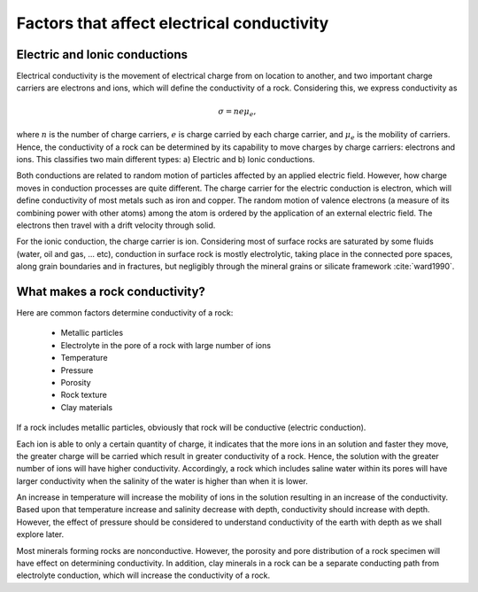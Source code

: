 .. _electrical_conductivity_factors:

Factors that affect electrical conductivity
===========================================

Electric and Ionic conductions
------------------------------

Electrical conductivity is the movement of electrical charge from on location to another, and two important charge carriers are electrons and ions, which will define the conductivity of a rock. Considering this, we express conductivity as

.. math::
	\sigma = n e \mu_e,

where :math:`n` is the number of charge carriers, :math:`e` is charge carried by each charge carrier, and :math:`\mu_e` is the mobility of carriers. Hence, the conductivity of a rock can be determined by its capability to move charges by charge carriers: electrons and ions. This classifies two main different types: a) Electric and b) Ionic conductions.

Both conductions are related to random motion of particles affected by an applied electric field. However, how charge moves in conduction processes are quite different. The charge carrier for the electric conduction is electron, which will define conductivity of most metals such as iron and copper. The random motion of valence electrons (a measure of its combining power with other atoms) among the atom is ordered by the application of an external electric field. The electrons then travel with a drift velocity through solid.

For the ionic conduction, the charge carrier is ion. Considering most of surface rocks are saturated by some fluids (water, oil and gas, ... etc), conduction in surface rock is mostly electrolytic, taking place in the connected pore spaces, along grain boundaries and in fractures, but negligibly through the mineral grains or silicate framework :cite:`ward1990`.


What makes a rock conductivity?
-------------------------------

Here are common factors determine conductivity of a rock:

	- Metallic particles
	- Electrolyte in the pore of a rock with large number of ions
	- Temperature
	- Pressure
	- Porosity
	- Rock texture
	- Clay materials

If a rock includes metallic particles, obviously that rock will be conductive (electric conduction).

Each ion is able to only a certain quantity of charge, it indicates that the more ions in an solution and faster they move, the greater charge will be carried which result in greater conductivity of a rock. Hence, the solution with the greater number of ions will have higher conductivity. Accordingly, a rock which includes saline water within its pores will have larger conductivity when the salinity of the water is higher than when it is lower.

An increase in temperature will increase the mobility of ions in the solution resulting in an increase of the conductivity. Based upon that temperature increase and salinity decrease with depth, conductivity should increase with depth. However, the effect of pressure should be considered to understand conductivity of the earth with depth as we shall explore later.

Most minerals forming rocks are nonconductive. However, the porosity and pore distribution of a rock specimen will have effect on determining conductivity. In addition, clay minerals in a rock can be a separate conducting path from electrolyte conduction, which will increase the conductivity of a rock.

